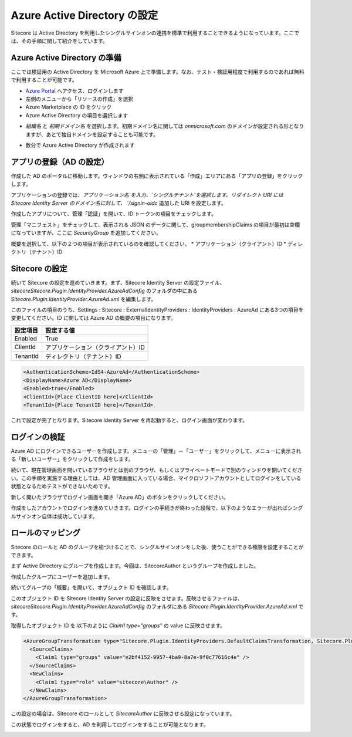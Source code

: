 Azure Active Directory の設定
=================================

Sitecore は Active Directory を利用したシングルサインオンの連携を標準で利用することできるようになっています。ここでは、その手順に関して紹介をしています。

Azure Active Directory の準備
******************************

ここでは検証用の Active Directory を Microsoft Azure 上で準備します。なお、テスト・検証用程度で利用するのであれば無料で利用することが可能です。

* `Azure Portal <https://portal.azure.com>`_ へアクセス、ログインします
* 左側のメニューから「リソースの作成」を選択
* Azure Marketplace の ID をクリック
* Azure Active Directory の項目を選択します

.. image:: images/aad01.png
   :align: center
   :width: 400px
   :alt: Azure Active Directory" />


* `組織名` と `初期ドメイン名` を選択します。初期ドメイン名に関しては `onmicrosoft.com` のドメインが設定される形となりますが、あとで独自ドメインを設定することも可能です。

.. image:: images/aad02.png
   :align: center
   :width: 400px
   :alt: ディレクトリの作成

.. image:: images/aad03.png
   :align: center
   :width: 400px
   :alt: 作成中

* 数分で Azure Active Directory が作成されます


アプリの登録（AD の設定）
******************************

作成した AD のポータルに移動します。ウィンドウの右側に表示されている「作成」エリアにある「アプリの登録」をクリックします。

.. image:: images/azure01.png
   :align: center
   :width: 400px
   :alt: アプリケーションの登録

アプリケーションの登録では、`アプリケーション名`を入力、`シングルテナント`を選択します。リダイレクト URI には Sitecore Identity Server のドメイン名に対して、 `/signin-oidc` 追加した URI を設定します。

.. image:: images/azure02.png
   :align: center
   :width: 400px
   :alt: 情報の入力

作成したアプリについて、管理「認証」を開いて、ID トークンの項目をチェックします。

.. image:: images/azure03.png
   :align: center
   :width: 400px
   :alt: ID トークンをオン

管理「マニフェスト」をチェックして、表示される JSON のデータに関して、groupmembershipClaims の項目が最初は空欄になっていますが、ここに `SecurityGroup` を追加してください。

.. image:: images/azure04.png
   :align: center
   :width: 400px
   :alt: マニフェスト


概要を選択して、以下の２つの項目が表示されているのを確認してください。
* アプリケーション（クライアント）ID
* ディレクトリ（テナント）ID

.. image:: images/azure05.png
   :align: center
   :width: 400px
   :alt: パラメータの確認

Sitecore の設定
******************************

続いて Sitecore の設定を進めていきます。まず、Sitecore Identity Server の設定ファイル、 `\sitecore\Sitecore.Plugin.IdentityProvider.AzureAd\Config` のフォルダの中にある `Sitecore.Plugin.IdentityProvider.AzureAd.xml` を編集します。

.. image:: images/azure06.png
   :align: center
   :width: 400px
   :alt: 設定ファイルの確認

このファイルの項目のうち、Settings : Sitecore : ExternalIdentityProviders : IdentityProviders : AzureAd にある3つの項目を変更してください。ID に関しては Azure AD の概要の項目になります。

========= ====================================
設定項目  設定する値 
========= ====================================
Enabled   True 
ClientId  アプリケーション（クライアント）ID 
TenantId  ディレクトリ（テナント）ID 
========= ====================================

.. code-block:: xml

  <AuthenticationScheme>IdS4-AzureAd</AuthenticationScheme>
  <DisplayName>Azure AD</DisplayName>
  <Enabled>true</Enabled>
  <ClientId>{Place ClientID here}</ClientId>
  <TenantId>{Place TenantID here}</TenantId>

.. image:: images/azure07.png
   :align: center
   :width: 400px
   :alt: 設定ファイルの確認

これで設定が完了となります。Sitecore Identity Server を再起動すると、ログイン画面が変わります。

.. image:: images/azure10.png
   :align: center
   :width: 400px
   :alt: Azure AD のボタンが表示される


ログインの検証
******************************

Azure AD にログインできるユーザーを作成します。メニューの「管理」－「ユーザー」をクリックして、メニューに表示される「新しいユーザー」をクリックして作成をします。

続いて、現在管理画面を開いているブラウザとは別のブラウザ、もしくはプライベートモードで別のウィンドウを開いてください。この手順を実施する理由としては、AD 管理画面に入っている場合、マイクロソフトアカウントとしてログインをしている状態となるためテストができないためです。

新しく開いたブラウザでログイン画面を開き「Azure AD」のボタンをクリックしてください。

.. image:: images/azure11.png
   :align: center
   :width: 400px
   :alt: ログイン画面

作成をしたアカウントでログインを進めていきます。ログインの手続きが終わった段階で、以下のようなエラーが出ればシングルサインオン自体は成功しています。

.. image:: images/azure12.png
   :align: center
   :width: 400px
   :alt: エラー画面


ロールのマッピング
******************************

Sitecore のロールと AD のグループを紐づけることで、シングルサインオンをした後、使うことができる権限を設定することができます。

まず Active Directory にグループを作成します。今回は、SitecoreAuthor というグループを作成しました。

.. image:: images/azure13.png
   :align: center
   :width: 400px
   :alt: グループの作成


作成したグループにユーザーを追加します。

.. image:: images/azure14.png
   :align: center
   :width: 400px
   :alt: ユーザーの追加


続いてグループの「概要」を開いて、オブジェクト ID を確認します。

.. image:: images/azure15.png
   :align: center
   :width: 400px
   :alt: オブジェクト ID の確認

このオブジェクト ID を Sitecore Identity Server の設定に反映をさせます。反映させるファイルは、`\sitecore\Sitecore.Plugin.IdentityProvider.AzureAd\Config` のフォルダにある `Sitecore.Plugin.IdentityProvider.AzureAd.xml` です。

取得したオブジェクト ID を 以下のように `Claim1 type="groups"` の value に反映させます。

.. code-block:: xml

  <AzureGroupTransformation type="Sitecore.Plugin.IdentityProviders.DefaultClaimsTransformation, Sitecore.Plugin.IdentityProviders">
    <SourceClaims>
      <Claim1 type="groups" value="e2bf4152-9957-4ba9-8a7e-9f0c77616c4e" />
    </SourceClaims>
    <NewClaims>
      <Claim1 type="role" value="sitecore\Author" />
    </NewClaims>
  </AzureGroupTransformation>

この設定の場合は、Sitecore のロールとして `Sitecore\Author` に反映させる設定になっています。

この状態でログインをすると、AD を利用してログインをすることが可能となります。

.. image:: images/azure16.png
   :align: center
   :width: 400px
   :alt: ログインに成功

